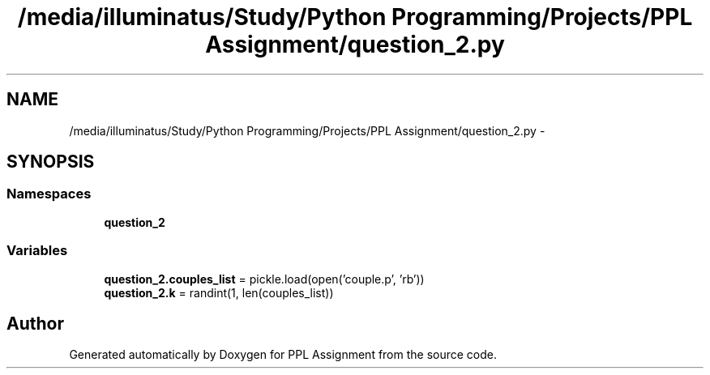 .TH "/media/illuminatus/Study/Python Programming/Projects/PPL Assignment/question_2.py" 3 "Sun Feb 26 2017" "PPL Assignment" \" -*- nroff -*-
.ad l
.nh
.SH NAME
/media/illuminatus/Study/Python Programming/Projects/PPL Assignment/question_2.py \- 
.SH SYNOPSIS
.br
.PP
.SS "Namespaces"

.in +1c
.ti -1c
.RI " \fBquestion_2\fP"
.br
.in -1c
.SS "Variables"

.in +1c
.ti -1c
.RI "\fBquestion_2\&.couples_list\fP = pickle\&.load(open('couple\&.p', 'rb'))"
.br
.ti -1c
.RI "\fBquestion_2\&.k\fP = randint(1, len(couples_list))"
.br
.in -1c
.SH "Author"
.PP 
Generated automatically by Doxygen for PPL Assignment from the source code\&.
